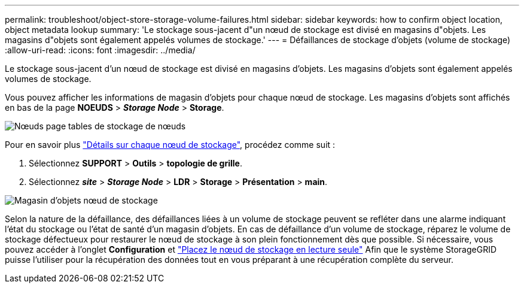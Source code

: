 ---
permalink: troubleshoot/object-store-storage-volume-failures.html 
sidebar: sidebar 
keywords: how to confirm object location, object metadata lookup 
summary: 'Le stockage sous-jacent d"un nœud de stockage est divisé en magasins d"objets. Les magasins d"objets sont également appelés volumes de stockage.' 
---
= Défaillances de stockage d'objets (volume de stockage)
:allow-uri-read: 
:icons: font
:imagesdir: ../media/


[role="lead"]
Le stockage sous-jacent d'un nœud de stockage est divisé en magasins d'objets. Les magasins d'objets sont également appelés volumes de stockage.

Vous pouvez afficher les informations de magasin d'objets pour chaque nœud de stockage. Les magasins d'objets sont affichés en bas de la page *NOEUDS* > *_Storage Node_* > *Storage*.

image::../media/nodes_page_storage_nodes_storage_tables.png[Nœuds page tables de stockage de nœuds]

Pour en savoir plus link:../monitor/viewing-grid-topology-tree.html["Détails sur chaque nœud de stockage"], procédez comme suit :

. Sélectionnez *SUPPORT* > *Outils* > *topologie de grille*.
. Sélectionnez *_site_* > *_Storage Node_* > *LDR* > *Storage* > *Présentation* > *main*.


image::../media/storage_node_object_stores.png[Magasin d'objets nœud de stockage]

Selon la nature de la défaillance, des défaillances liées à un volume de stockage peuvent se refléter dans une alarme indiquant l'état du stockage ou l'état de santé d'un magasin d'objets. En cas de défaillance d'un volume de stockage, réparez le volume de stockage défectueux pour restaurer le nœud de stockage à son plein fonctionnement dès que possible. Si nécessaire, vous pouvez accéder à l'onglet *Configuration* et link:../maintain/checking-storage-state-after-recovering-storage-volumes.html["Placez le nœud de stockage en lecture seule"] Afin que le système StorageGRID puisse l'utiliser pour la récupération des données tout en vous préparant à une récupération complète du serveur.
